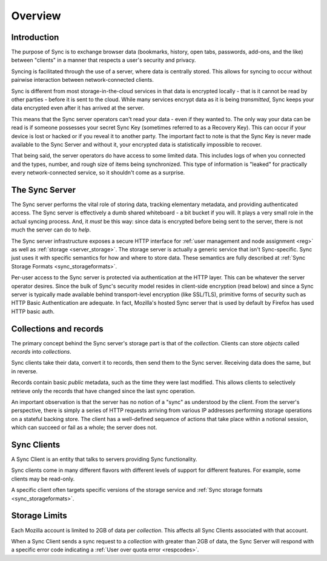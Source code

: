.. _sync_overview:

========
Overview
========

Introduction
============

The purpose of Sync is to exchange browser data (bookmarks, history, open tabs,
passwords, add-ons, and the like) between "clients" in a manner that respects
a user's security and privacy.

Syncing is facilitated through the use of a server, where data is centrally
stored. This allows for syncing to occur without pairwise interaction between
network-connected clients.

.. graphviz::

  digraph {
    "Sync Server"
    "Client 1" -> "Sync Server"
    "Client 2" -> "Sync Server"
  }

Sync is different from most storage-in-the-cloud services in that data is
encrypted locally - that is it cannot be read by other parties - before it is
sent to the cloud. While many services encrypt data as it is being
*transmitted*, Sync keeps your data encrypted even after it has arrived at
the server.

This means that the Sync server operators can't read your data - even if they
wanted to. The only way your data can be read is if someone possesses your
secret Sync Key (sometimes referred to as a Recovery Key). This can occur if
your device is lost or hacked or if you reveal it to another party. The
important fact to note is that the Sync Key is never made available to the Sync
Server and without it, your encrypted data is statistically impossible to
recover.

That being said, the server operators do have access to some limited data. This
includes logs of when you connected and the types, number, and rough size of
items being synchronized. This type of information is "leaked" for practically
every network-connected service, so it shouldn't come as a surprise.

.. _overview_server:

The Sync Server
===============

The Sync server performs the vital role of storing data, tracking elementary
metadata, and providing authenticated access. The Sync server is effectively a
dumb shared whiteboard - a bit bucket if you will. It plays a very small role in
the actual syncing process. And, it *must* be this way: since data is encrypted
before being sent to the server, there is not much the server can do to *help*.

The Sync server infrastructure exposes a secure HTTP interface for :ref:`user
management and node assignment <reg>` as well as :ref:`storage
<server_storage>`. The storage server is actually a generic service that
isn't Sync-specific. Sync just uses it with specific semantics for how and where
to store data. These semantics are fully described at
:ref:`Sync Storage Formats <sync_storageformats>`.

Per-user access to the Sync server is protected via authentication at the HTTP
layer. This can be whatever the server operator desires. Since the bulk of
Sync's security model resides in client-side encryption (read below) and since
a Sync server is typically made available behind transport-level encryption
(like SSL/TLS), primitive forms of security such as HTTP Basic Authentication
are adequate. In fact, Mozilla's hosted Sync server that is used by default by
Firefox has used HTTP basic auth.

.. _overview_wbos:

Collections and records
=======================

The primary concept behind the Sync server's storage part is that of the
*collection*. Clients can store *objects* called *records* into *collections*.

Sync clients take their data, convert it to records, then send them to the
Sync server. Receiving data does the same, but in reverse.

Records contain basic *public* metadata, such as the time they were last
modified. This allows clients to selectively retrieve only the records that
have changed since the last sync operation.

An important observation is that the server has no notion of a "sync" as
understood by the client. From the server's perspective, there is simply a
series of HTTP requests arriving from various IP addresses performing storage
operations on a stateful backing store. The client has a well-defined sequence
of actions that take place within a notional session, which can succeed or fail
as a whole; the server does not.

Sync Clients
============

A Sync Client is an entity that talks to servers providing Sync functionality.

Sync clients come in many different flavors with different levels of support
for different features. For example, some clients may be read-only.

A specific client often targets specific versions of the storage service and
:ref:`Sync storage formats <sync_storageformats>`.


Storage Limits
==============

Each Mozilla account is limited to 2GB of data per *collection*. This affects all Sync Clients associated with that account.

When a Sync Client sends a sync request to a *collection* with greater than 2GB of data, the Sync Server will respond with a specific error code indicating a
:ref:`User over quota error <respcodes>`.
